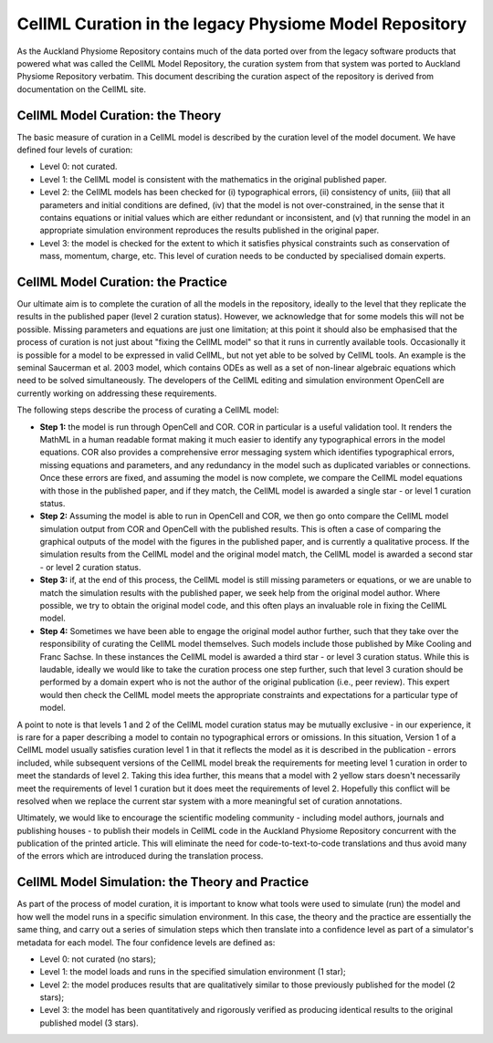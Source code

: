 ﻿.. _cellmlcuration:

=======================================================
CellML Curation in the legacy Physiome Model Repository
=======================================================

As the Auckland Physiome Repository contains much of the data ported
over from the legacy software products that powered what was called the
CellML Model Repository, the curation system from that system was ported
to Auckland Physiome Repository verbatim. This document describing the
curation aspect of the repository is derived from documentation on the
CellML site.

CellML Model Curation: the Theory
=================================

The basic measure of curation in a CellML model is described by the
curation level of the model document. We have defined four levels of
curation:

- Level 0: not curated.
- Level 1: the CellML model is consistent with the mathematics in the
  original published paper.
- Level 2: the CellML models has been checked for (i) typographical
  errors, (ii) consistency of units, (iii) that all parameters and
  initial conditions are defined, (iv) that the model is not
  over-constrained, in the sense that it contains equations or initial
  values which are either redundant or inconsistent, and (v) that
  running the model in an appropriate simulation environment reproduces
  the results published in the original paper.
- Level 3: the model is checked for the extent to which it satisfies
  physical constraints such as conservation of mass, momentum, charge,
  etc. This level of curation needs to be conducted by specialised
  domain experts.

CellML Model Curation: the Practice
===================================

Our ultimate aim is to complete the curation of all the models in the
repository, ideally to the level that they replicate the results in the
published paper (level 2 curation status).  However, we acknowledge that
for some models this will not be possible.  Missing parameters and
equations are just one limitation; at this point it should also be
emphasised that the process of curation is not just about "fixing the
CellML model" so that it runs in currently available tools.
Occasionally it is possible for a model to be expressed in valid CellML,
but not yet able to be solved by CellML tools. An example is the seminal
Saucerman et al. 2003 model, which contains ODEs as well as a set of
non-linear algebraic equations which need to be solved simultaneously.
The developers of the CellML editing and simulation environment OpenCell
are currently working on addressing these requirements.

The following steps describe the process of curating a CellML model:

- **Step 1:** the model is run through OpenCell and COR.  COR in
  particular is a useful validation tool.  It renders the MathML in a
  human readable format making it much easier to identify any
  typographical errors in the model equations.  COR also provides a
  comprehensive error messaging system which identifies typographical
  errors, missing equations and parameters, and any redundancy in the
  model such as duplicated variables or connections.  Once these errors
  are fixed, and assuming the model is now complete, we compare the
  CellML model equations with those in the published paper, and if they
  match, the CellML model is awarded a single star - or level 1 curation
  status.

- **Step 2:** Assuming the model is able to run in OpenCell and COR, we
  then go onto compare the CellML model simulation output from COR and
  OpenCell with the published results.  This is often a case of
  comparing the graphical outputs of the model with the figures in the
  published paper, and is currently a qualitative process.  If the
  simulation results from the CellML model and the original model match,
  the CellML model is awarded a second star - or level 2 curation
  status.

- **Step 3:** if, at the end of this process, the CellML model is still
  missing parameters or equations, or we are unable to match the
  simulation results with the published paper, we seek help from the
  original model author.  Where possible, we try to obtain the original
  model code, and this often plays an invaluable role in fixing the
  CellML model.

- **Step 4:** Sometimes we have been able to engage the original model
  author further, such that they take over the responsibility of
  curating the CellML model themselves.  Such models include those
  published by Mike Cooling and Franc Sachse.  In these instances the
  CellML model is awarded a third star - or level 3 curation status.
  While this is laudable, ideally we would like to take the curation
  process one step further, such that level 3 curation should be
  performed by a domain expert who is not the author of the original
  publication (i.e., peer review).  This expert would then check the
  CellML model meets the appropriate constraints and expectations for a
  particular type of model.

A point to note is that levels 1 and 2 of the CellML model curation
status may be mutually exclusive - in our experience, it is rare for a
paper describing a model to contain no typographical errors or
omissions.  In this situation, Version 1 of a CellML model usually
satisfies curation level 1 in that it reflects the model as it is
described in the publication - errors included, while subsequent
versions of the CellML model break the requirements for meeting level 1
curation in order to meet the standards of level 2.  Taking this idea
further, this means that a model with 2 yellow stars doesn't necessarily
meet the requirements of level 1 curation but it does meet the
requirements of level 2.  Hopefully this conflict will be resolved when
we replace the current star system with a more meaningful set of
curation annotations.

Ultimately, we would like to encourage the scientific modeling community
- including model authors, journals and publishing houses - to publish
their models in CellML code in the Auckland Physiome Repository
concurrent with the publication of the printed article. This will
eliminate the need for code-to-text-to-code translations and thus avoid
many of the errors which are introduced during the translation process.

CellML Model Simulation: the Theory and Practice
================================================

As part of the process of model curation, it is important to know what
tools were used to simulate (run) the model and how well the model runs
in a specific simulation environment. In this case, the theory and the
practice are essentially the same thing, and carry out a series of
simulation steps which then translate into a confidence level as part of
a simulator's metadata for each model. The four confidence levels are
defined as:

- Level 0: not curated (no stars);
- Level 1: the model loads and runs in the specified simulation
  environment (1 star);
- Level 2: the model produces results that are qualitatively similar to
  those previously published for the model (2 stars);
- Level 3: the model has been quantitatively and rigorously verified as
  producing identical results to the original published model (3 stars).
